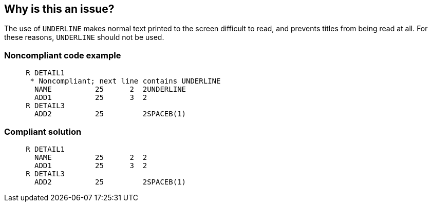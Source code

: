 == Why is this an issue?

The use of ``++UNDERLINE++`` makes normal text printed to the screen difficult to read, and prevents titles from being read at all. For these reasons, ``++UNDERLINE++`` should not be used.


=== Noncompliant code example

[source,rpg]
----
     R DETAIL1
      * Noncompliant; next line contains UNDERLINE
       NAME          25      2  2UNDERLINE
       ADD1          25      3  2
     R DETAIL3
       ADD2          25         2SPACEB(1)
----


=== Compliant solution

[source,rpg]
----
     R DETAIL1
       NAME          25      2  2
       ADD1          25      3  2
     R DETAIL3
       ADD2          25         2SPACEB(1)
----


ifdef::env-github,rspecator-view[]

'''
== Implementation Specification
(visible only on this page)

=== Message

Remove this use of "UNDERLINE".


'''
== Comments And Links
(visible only on this page)

=== on 22 Sep 2014, 06:50:24 Ann Campbell wrote:
Note that this rule is actually for DDS, the record-format specification for RPG, rather than for RPG itself.

=== on 29 Sep 2014, 13:13:15 Ann Campbell wrote:
Note that this rule is for DDS

endif::env-github,rspecator-view[]

